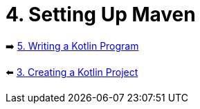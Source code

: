 = 4. Setting Up Maven


➡️ link:./5-writing-kotlin-program.adoc[5. Writing a Kotlin Program]

⬅️ link:./3-create-kotlin-project.adoc[3. Creating a Kotlin Project]